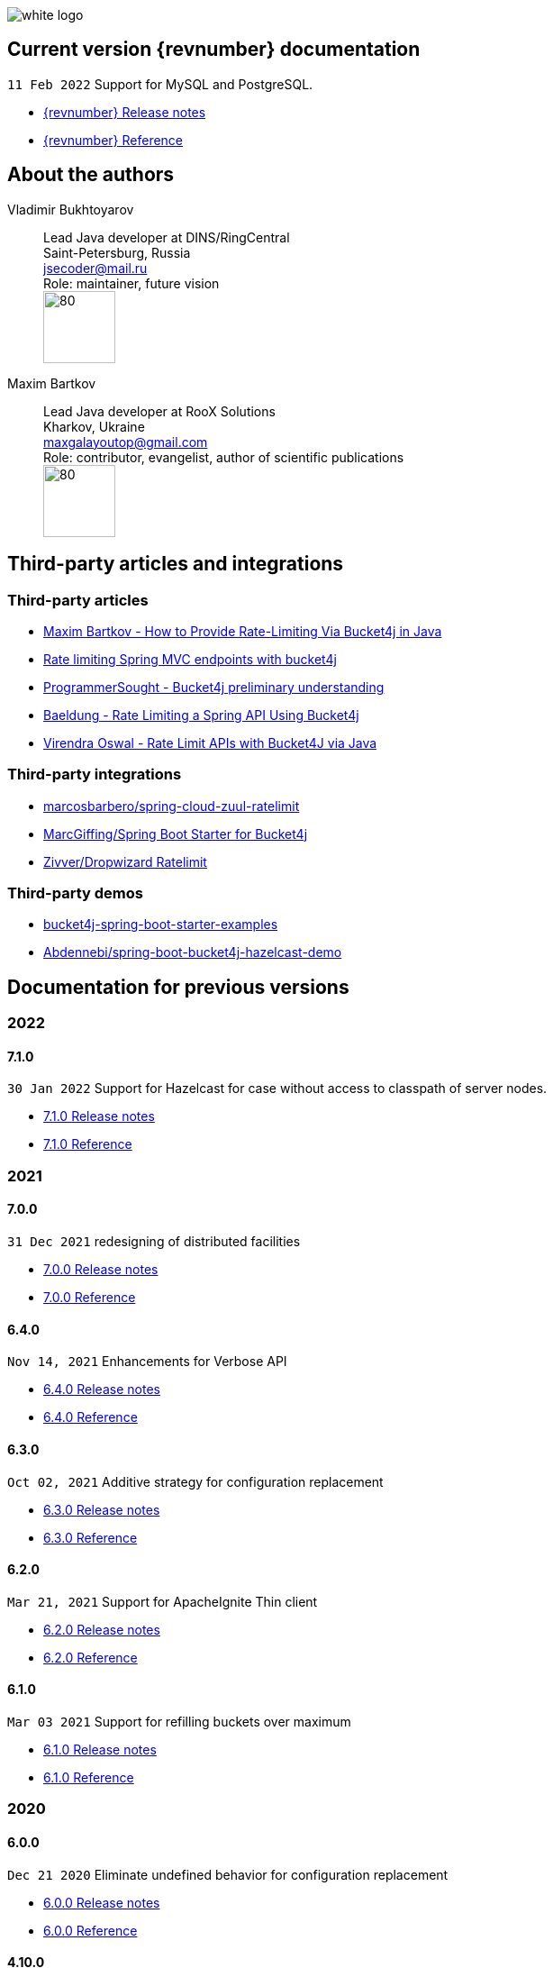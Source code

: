 ifndef::generate-pdf[]
image::./images/white-logo.png[]
endif::[]

== Current version {revnumber} documentation
`11 Feb 2022` Support for MySQL and PostgreSQL.

* http://bucket4j.com/{revnumber}/release-notes.html[{revnumber} Release notes]
* http://bucket4j.com/{revnumber}/toc.html[{revnumber} Reference]

== About the authors
Vladimir Bukhtoyarov::
Lead Java developer at DINS/RingCentral +
Saint-Petersburg, Russia +
jsecoder@mail.ru +
Role: maintainer, future vision +
image:images/photo.jpg[80,80] +

Maxim Bartkov::
Lead Java developer at RooX Solutions +
Kharkov, Ukraine +
maxgalayoutop@gmail.com +
Role: contributor, evangelist, author of scientific publications  +
image:images/Maxim_Bartkov.jpg[80,80] +

== Third-party articles and integrations

=== Third-party articles
* https://dzone.com/articles/how-to-provide-rate-limiting-via-bucket4j-in-java[Maxim Bartkov - How to Provide Rate-Limiting Via Bucket4j in Java]
* https://golb.hplar.ch/2019/08/rate-limit-bucket4j.html[Rate limiting Spring MVC endpoints with bucket4j]
* http://www.programmersought.com/article/2524209291/[ProgrammerSought - Bucket4j preliminary understanding]
* https://www.baeldung.com/spring-bucket4j[Baeldung - Rate Limiting a Spring API Using Bucket4j]
* https://virendraoswal.com/rate-limit-apis-with-bucket4j-via-java[Virendra Oswal - Rate Limit APIs with Bucket4J via Java]

=== Third-party integrations
* https://github.com/marcosbarbero/spring-cloud-zuul-ratelimit[marcosbarbero/spring-cloud-zuul-ratelimit]
* https://github.com/MarcGiffing/bucket4j-spring-boot-starter[MarcGiffing/Spring Boot Starter for Bucket4j]
* https://github.com/zivver/dropwizard-ratelimit[Zivver/Dropwizard Ratelimit]

=== Third-party demos
* https://github.com/MarcGiffing/bucket4j-spring-boot-starter-examples[bucket4j-spring-boot-starter-examples]
* https://github.com/Abdennebi/spring-boot-bucket4j-hazelcast-demo[Abdennebi/spring-boot-bucket4j-hazelcast-demo]

== Documentation for previous versions
=== 2022
==== 7.1.0
`30 Jan 2022` Support for Hazelcast for case without access to classpath of server nodes.

* https://bucket4j.com/7.1.0/release-notes.html[7.1.0 Release notes]
* https://bucket4j.com/7.1.0/toc.html[7.1.0 Reference]

=== 2021
==== 7.0.0
`31 Dec 2021` redesigning of distributed facilities

* https://bucket4j.com/7.0.0/release-notes.html[7.0.0 Release notes]
* https://bucket4j.com/7.0.0/toc.html[7.0.0 Reference]

==== 6.4.0
`Nov 14, 2021` Enhancements for Verbose API

* https://github.com/vladimir-bukhtoyarov/bucket4j/releases/tag/6.4.0[6.4.0 Release notes]
* https://github.com/vladimir-bukhtoyarov/bucket4j/tree/6.4[6.4.0 Reference]

==== 6.3.0
`Oct 02, 2021` Additive strategy for configuration replacement

* https://github.com/vladimir-bukhtoyarov/bucket4j/releases/tag/6.3.0[6.3.0 Release notes]
* https://github.com/vladimir-bukhtoyarov/bucket4j/tree/6.3[6.3.0 Reference]

==== 6.2.0
`Mar 21, 2021` Support for ApacheIgnite Thin client

* https://github.com/vladimir-bukhtoyarov/bucket4j/releases/tag/6.2.0[6.2.0 Release notes]
* https://github.com/vladimir-bukhtoyarov/bucket4j/tree/6.2[6.2.0 Reference]

==== 6.1.0
`Mar 03 2021` Support for refilling buckets over maximum

* https://github.com/vladimir-bukhtoyarov/bucket4j/releases/tag/6.1.0[6.1.0 Release notes]
* https://github.com/vladimir-bukhtoyarov/bucket4j/tree/6.1[6.1.0 Reference]

=== 2020
==== 6.0.0
`Dec 21 2020` Eliminate undefined behavior for configuration replacement

* https://github.com/vladimir-bukhtoyarov/bucket4j/releases/tag/6.0.0[6.0.0 Release notes]
* https://github.com/vladimir-bukhtoyarov/bucket4j/tree/6.0[6.0.0 Reference]

==== 4.10.0
`Mar 7 2020` Verbose API

* https://github.com/vladimir-bukhtoyarov/bucket4j/releases/tag/4.10.0[4.10.0 Release notes]
* https://github.com/vladimir-bukhtoyarov/bucket4j/tree/4.10[4.10.0 Reference]

==== 4.9.0
`Feb 18 2020` Compatibility with Hazelcast 4.x

* https://github.com/vladimir-bukhtoyarov/bucket4j/releases/tag/4.9.0[4.9.0 Release notes]
* https://github.com/vladimir-bukhtoyarov/bucket4j/tree/4.9[4.9.0 Reference]

==== 4.8.0
`Feb 6 2020` Support POF serialization for Oracle Coherence, New API method consumeIgnoringRateLimits

* https://github.com/vladimir-bukhtoyarov/bucket4j/releases/tag/4.8.0[4.8.0 Release notes]
* https://github.com/vladimir-bukhtoyarov/bucket4j/tree/4.8[4.8.0 Reference]

==== 4.7.0
`Jan 2 2020` Integration with native serialization for Hazelcast and Infinispan

* https://github.com/vladimir-bukhtoyarov/bucket4j/releases/tag/4.7.0[4.7.0 Release notes]
* https://github.com/vladimir-bukhtoyarov/bucket4j/tree/4.7[4.7.0 Reference]

=== 2019
==== 4.6.0
`29 November 2019` Compatibility with JPMS

* https://github.com/vladimir-bukhtoyarov/bucket4j/releases/tag/4.6.0[4.6.0 Release notes]
* https://github.com/vladimir-bukhtoyarov/bucket4j/tree/4.6[4.6.0 Reference]

==== 4.5.0
`2 June 2019` Option to allow interval refill to happen on interval boundary

* https://github.com/vladimir-bukhtoyarov/bucket4j/releases/tag/4.5.0[4.5.0 Release notes]
* https://github.com/vladimir-bukhtoyarov/bucket4j/tree/4.5[4.5.0 Reference]

==== 4.4.0
`3 Apr 2019` Integration with Oracle Coherence

* https://github.com/vladimir-bukhtoyarov/bucket4j/releases/tag/4.4.0[4.4.0 Release notes]
* https://github.com/vladimir-bukhtoyarov/bucket4j/tree/4.4[4.4.0 Reference]

=== 2018
==== 4.3.0
`29 December 2018` New method for estimation of ability to consume

* https://github.com/vladimir-bukhtoyarov/bucket4j/releases/tag/4.3.0[4.3.0 Release notes]
* https://github.com/vladimir-bukhtoyarov/bucket4j/tree/4.3[4.3.0 Reference]

==== 4.2.0
`21 November 2018` Support of legacy Infinispan 8.x

* https://github.com/vladimir-bukhtoyarov/bucket4j/releases/tag/4.2.0[4.2.0 Release notes]
* https://github.com/vladimir-bukhtoyarov/bucket4j/tree/4.2[4.2.0 Reference]

==== 4.1.0
`29 September 2018` Boring maintenance of accumulated inconsistency

* https://github.com/vladimir-bukhtoyarov/bucket4j/releases/tag/4.1.0[4.1.0 Release notes]
* https://github.com/vladimir-bukhtoyarov/bucket4j/tree/4.1[4.1.0 Reference]

==== 4.0.0
`29 April 2018` Listener API, Fixed interval refill, Redesign of blocking API.

* https://github.com/vladimir-bukhtoyarov/bucket4j/releases/tag/4.0.0[4.0.0 Release notes]
* https://github.com/vladimir-bukhtoyarov/bucket4j/tree/4.0[4.0.0 Reference]

=== 2017
==== 3.1.0
`27 December 2017` Bored maintenance

* https://github.com/vladimir-bukhtoyarov/bucket4j/releases/tag/3.1.0[3.1.0 Release notes]
* https://github.com/vladimir-bukhtoyarov/bucket4j/tree/3.1[3.1.0 Reference]

==== 3.0.0
`20 September 2017` Asynchronous API

* https://github.com/vladimir-bukhtoyarov/bucket4j/releases/tag/3.0.0[3.0.0 Release notes]
* https://github.com/vladimir-bukhtoyarov/bucket4j/tree/3.0[3.0.0 Reference]

==== 2.1.0
`18 May 2017` Extended version of tryConsume

* https://github.com/vladimir-bukhtoyarov/bucket4j/releases/tag/2.1.0[2.1.0 Release notes]
* https://github.com/vladimir-bukhtoyarov/bucket4j/tree/2.1[2.1.0 Reference]

==== 2.0.0
`22 Apr 2017` Proxy Manager abstraction for JCache backend

* https://github.com/vladimir-bukhtoyarov/bucket4j/releases/tag/2.0.0[2.0.0 Release notes]
* https://github.com/vladimir-bukhtoyarov/bucket4j/tree/2.0[2.0.0 Reference]

==== 1.3.0
`23 Mar 2017` Support different styles of synchronization for in-memory buckets

* https://github.com/vladimir-bukhtoyarov/bucket4j/releases/tag/1.3.0[1.3.0 Release notes]
* https://github.com/vladimir-bukhtoyarov/bucket4j/tree/1.3[1.3.0 Reference]

==== 1.2.0
`3 Mar 2017` Support of JCache and java 8

* https://github.com/vladimir-bukhtoyarov/bucket4j/releases/tag/1.2.0[1.2.0 Release notes]
* https://github.com/vladimir-bukhtoyarov/bucket4j/tree/1.2[1.2.0 Reference]

==== 1.1.0
`2 Mar 2017` Removing intrusive support of Oracle Coherence

* https://github.com/vladimir-bukhtoyarov/bucket4j/releases/tag/1.1.0[1.1.0 Release notes]
* https://github.com/vladimir-bukhtoyarov/bucket4j/tree/1.1[1.1.0 Reference]

=== 2016
No releases

=== 2015

==== 1.0.0
`10 May 2015` First version of bucket4j library

* https://github.com/vladimir-bukhtoyarov/bucket4j/releases/tag/bucket4j-1.0.0[1.0.0 Release notes]
* https://github.com/vladimir-bukhtoyarov/bucket4j/tree/release_1-0[1.0.0 Reference]